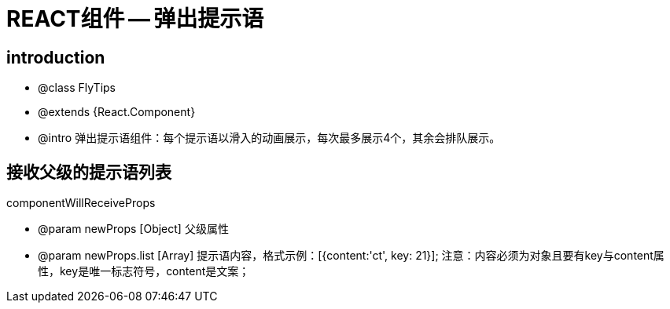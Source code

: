 = REACT组件 -- 弹出提示语

== introduction

* @class FlyTips
* @extends {React.Component}
* @intro 弹出提示语组件：每个提示语以滑入的动画展示，每次最多展示4个，其余会排队展示。

== 接收父级的提示语列表

componentWillReceiveProps

* @param newProps [Object] 父级属性
* @param newProps.list [Array] 提示语内容，格式示例：[{content:'ct', key: 21}]; 注意：内容必须为对象且要有key与content属性，key是唯一标志符号，content是文案；
